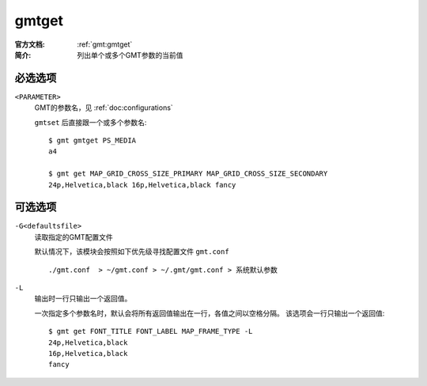 .. index:: ! gmtget

gmtget
======

:官方文档: :ref:`gmt:gmtget`
:简介: 列出单个或多个GMT参数的当前值

必选选项
--------

``<PARAMETER>``
    GMT的参数名，见 :ref:`doc:configurations`

    ``gmtset`` 后直接跟一个或多个参数名::

        $ gmt gmtget PS_MEDIA
        a4

        $ gmt get MAP_GRID_CROSS_SIZE_PRIMARY MAP_GRID_CROSS_SIZE_SECONDARY
        24p,Helvetica,black 16p,Helvetica,black fancy

可选选项
--------

``-G<defaultsfile>``
    读取指定的GMT配置文件

    默认情况下，该模块会按照如下优先级寻找配置文件 ``gmt.conf`` ::

        ./gmt.conf  > ~/gmt.conf > ~/.gmt/gmt.conf > 系统默认参数

``-L``
    输出时一行只输出一个返回值。

    一次指定多个参数名时，默认会将所有返回值输出在一行，各值之间以空格分隔。
    该选项会一行只输出一个返回值::

        $ gmt get FONT_TITLE FONT_LABEL MAP_FRAME_TYPE -L
        24p,Helvetica,black
        16p,Helvetica,black
        fancy
